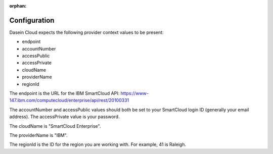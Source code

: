 :orphan:

Configuration
-------------

Dasein Cloud expects the following provider context values to be
present:

-  endpoint
-  accountNumber
-  accessPublic
-  accessPrivate
-  cloudName
-  providerName
-  regionId

The endpoint is the URL for the IBM SmartCloud API:
https://www-147.ibm.com/computecloud/enterprise/api/rest/20100331

The accountNumber and accessPublic values should both be set to your
SmartCloud login ID (generally your email address). The accessPrivate
value is your password.

The cloudName is "SmartCloud Enterprise".

The providerName is "IBM".

The regionId is the ID for the region you are working with. For example,
41 is Raleigh.
